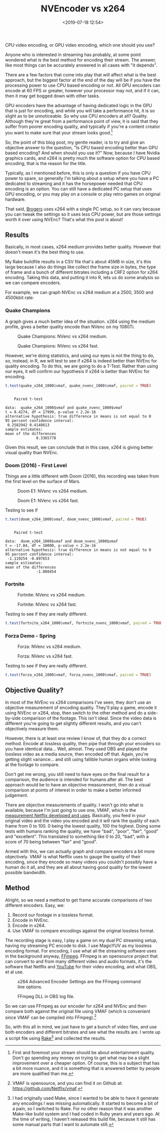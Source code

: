 #+title: NVEncoder vs x264
#+date: <2019-07-18 12:54>
#+filetags:

CPU video encoding, or GPU video encoding, which one should you use?

Anyone who is interested in streaming has probably, at some point wondered what is the best method for encoding their stream. The answer, like most things can be accurately answered in all cases with "it depends".

There are a few factors that come into play that will affect what is the best approach, but the biggest factor at the end of the day will be if you have the processing power to use CPU based encoding or not. All GPU encoders can encode at 60 FPS or greater, however your processor may not, and if it can, then it may get bogged down with other tasks.

GPU encoders have the advantage of having dedicated logic in the GPU that is just for encoding, and while you will take a performance hit, it is so slight as to be unnoticeable. So why use CPU encoders at all? Quality. Although they're great from a performance point of view, it is said that they suffer from poorer encoding quality, and typically if you're a content creator you want to make sure that your stream looks good.[fn:1]

So, the point of this blog post, my gentle reader, is to try and give an objective answer to the question, "Is CPU based encoding better than GPU based encoding? And when should you use it?" Now, because I have Nvidia graphics cards, and x264 is pretty much the software option for CPU based encoding, that is the reason for the title.

Typically, as I mentioned before, this is only a question if you have CPU power to spare, so generally I'm talking about a setup where you have a PC dedicated to streaming and it has the horsepower needed that CPU encoding is an option. You can still have a dedicated PC setup that uses GPU encoding, or you may play on a console or play retro games on original hardware.

That said, [[https://www.twitch.tv/brogers_][Brogers]] uses x264 with a single PC setup, so it can vary because you can tweak the settings so it uses less CPU power, but are those settings worth it over using NVEnc? That's what this post is about!

** Results
   Basically, in most cases, x264 medium provides better quality. However that doesn't mean it's the best thing to use.

   My Rake buildfile results in a CSV file that's about 45MB in size, it's this large because I also do things like collect the frame size in bytes, the type of frame and a bunch of different bitrates including a CRF2 option for x264 encoding. Taking this data, and putting it into R, lets us do some analysis so we can compare encoders.

   For example, we can graph NVEnc vs x264 medium at a 2500, 3500 and 4500kbit rate:

#+begin_src R :session :exports none
  library(plotly)

  quake_champions_data <- read.csv(file="data/2019/07/18/Quake-Champions.csv", header=TRUE)

  df <- quake_champions_data

  plot_vmaf <- function(df, in_preset, in_crf) {
    p <- df %>%
      plot_ly(type = 'violin') %>%
      add_trace(
        x = ~bitrate[df$encoder == 'h264_nvenc'],
        y = ~vmaf[df$encoder == 'h264_nvenc'],
        scalegroup = 'NVEnc',
        name = 'NVEnc',
        side = 'negative',
        box = list(
          visible = T
        ),
        scalemode = 'count',
        meanline = list(
          visibile = T
        )
      ) %>%
      add_trace(
        x = ~bitrate[df$encoder == 'libx264' & preset == in_preset & crf == in_crf],
        y = ~vmaf[df$encoder == 'libx264' & preset == in_preset & crf == in_crf],
        scalegroup = 'x264',
        name = paste('x264', in_preset, sep=' '),
        side = 'positive',
        box = list(
          visible = T
        ),
        meanline = list(
          visibile = T
        )
      ) %>%
      layout(
        xaxis = list(
          title = ""
        ),
        yaxis = list(
          title = "",
          zeroline = F
        )
      )

    return(p)
  }

  plot_crf_vmaf <- function(df, in_preset) {
    p <- df %>%
      plot_ly(type = 'violin') %>%
      add_trace(
        x = ~bitrate[df$encoder == 'libx264' & preset == in_preset & crf == 'false'],
        y = ~vmaf[df$encoder == 'libx264' & preset == in_preset & crf == 'false'],
        scalegroup = 'NVEnc',
        name = 'No CRF',
        side = 'negative',
        box = list(
          visible = T
        ),
        scalemode = 'count',
        meanline = list(
          visibile = T
        )
      ) %>%
      add_trace(
        x = ~bitrate[df$encoder == 'libx264' & preset == in_preset & crf == 'true'],
        y = ~vmaf[df$encoder == 'libx264' & preset == in_preset & crf == 'true'],
        scalegroup = 'x264',
        name = 'CRF',
        side = 'positive',
        box = list(
          visible = T
        ),
        meanline = list(
          visibile = T
        )
      ) %>%
      layout(
        xaxis = list(
          title = ""
        ),
        yaxis = list(
          title = "",
          zeroline = F
        )
      )

    return(p)
  }

  vmaf_filter <- function(df, encoder, bitrate, preset, crf) {
    return (df[which(df$encoder == encoder & df$bitrate == bitrate &
                     df$preset == preset & df$crf == crf),])
  }
#+end_src

*** Quake Champions
#+begin_src R :session :exports none
  quake_2500 <- plot_vmaf(quake_champions_data[which(quake_champions_data$bitrate == 2500),], 'medium', 'false')
  quake_3500 <- plot_vmaf(quake_champions_data[which(quake_champions_data$bitrate == 3500),], 'medium', 'false')
  quake_4500 <- plot_vmaf(quake_champions_data[which(quake_champions_data$bitrate == 4500),], 'medium', 'false')
  results <- subplot(quake_2500, quake_3500, quake_4500, shareY = TRUE)
  orca(results, "images/2019/07/18/quake-champions-medium-3500.png")
#+end_src

A graph gives a much better idea of the situation. x264 using the medium profile, gives a better quality encode than NVenc on my 1080Ti.

#+begin_src R :session :exports none
  quake_2500_fast <- plot_vmaf(quake_champions_data[which(quake_champions_data$bitrate == 2500),], 'fast', 'false')
  quake_3500_fast <- plot_vmaf(quake_champions_data[which(quake_champions_data$bitrate == 3500),], 'fast', 'false')
  quake_4500_fast <- plot_vmaf(quake_champions_data[which(quake_champions_data$bitrate == 4500),], 'fast', 'false')
  results <- subplot(quake_2500_fast, quake_3500_fast, quake_4500_fast, shareY = TRUE)
  orca(results, "images/2019/07/18/quake-champions-fast-3500.png")
#+end_src

#+attr_html: :class center :width 592 :height 427 :loading lazy
#+caption: Quake Champions: NVenc vs x264 medium.
[[file:images/2019/07/18/quake-champions-medium-3500.png]]

#+attr_html: :class center :width 592 :height 427 :loading lazy
#+caption: Quake Champions: NVenc vs x264 fast.
[[file:images/2019/07/18/quake-champions-fast-3500.png]]

However, we're doing statistics, and using our eyes is not the thing
to do, so, instead, in R, we will test to see if x264 is indeed better
than NVEnc for quality encoding. To do this, we are going to do a
T-Test. Rather than using our eyes, it will confirm our hypothesis if
x264 is better than NVEnc for encoding.

#+begin_src R :session :exports none
  quake_x264_1000 <- vmaf_filter(quake_champions_data, 'libx264', 1000, 'medium', 'false')
  quake_nvenc_1000 <- vmaf_filter(quake_champions_data, 'h264_nvenc', 1000, 'llhq', 'false')
#+end_src

#+RESULTS:

#+begin_src R :results output :session :exports both
  t.test(quake_x264_1000$vmaf, quake_nvenc_1000$vmaf, paired = TRUE)
#+end_src

#+RESULTS:
#+begin_example

    Paired t-test

data:  quake_x264_1000$vmaf and quake_nvenc_1000$vmaf
t = 8.4274, df = 17999, p-value < 2.2e-16
alternative hypothesis: true difference in means is not equal to 0
95 percent confidence interval:
 0.2582942 0.4148613
sample estimates:
mean of the differences
              0.3365778
#+end_example

Given this result, we can conclude that in this case, x264 is giving
better visual quality than NVEnc.

*** Doom (2016) - First Level
    Things are a little different with Doom (2016), this recording was
    taken from the first level on the surface of Mars.

#+begin_src R :session :exports none
  doom_data <- read.csv(file="data/2019/07/18/Doom-E1.csv", header=TRUE)

  doom_2500 <- plot_vmaf(doom_data[which(doom_data$bitrate == 2500),], 'medium', 'false')
  doom_3500 <- plot_vmaf(doom_data[which(doom_data$bitrate == 3500),], 'medium', 'false')
  doom_4500 <- plot_vmaf(doom_data[which(doom_data$bitrate == 4500),], 'medium', 'false')
  results <- subplot(doom_2500, doom_3500, doom_4500, shareY = TRUE)
  orca(results, "images/2019/07/18/doom-e1-medium-3500.png")
#+end_src

#+begin_src R :session :exports none
  doom_2500_fast <- plot_vmaf(doom_data[which(doom_data$bitrate == 2500),], 'fast', 'false')
  doom_3500_fast <- plot_vmaf(doom_data[which(doom_data$bitrate == 3500),], 'fast', 'false')
  doom_4500_fast <- plot_vmaf(doom_data[which(doom_data$bitrate == 4500),], 'fast', 'false')
  results <- subplot(doom_2500_fast, doom_3500_fast, doom_4500_fast, shareY = TRUE)
  orca(results, "images/2019/07/18/doom-e1-fast-3500.png")
#+end_src

#+attr_html: :class center :width 592 :height 427 :loading lazy
#+caption: Doom E1: NVenc vs x264 medium.
[[file:images/2019/07/18/doom-e1-medium-3500.png]]

#+attr_html: :class center :width 592 :height 427 :loading lazy
#+caption: Doom E1: NVenc vs x264 fast.
[[file:images/2019/07/18/doom-e1-fast-3500.png]]

Testing to see if

#+begin_src R :session :exports none
  doom_x264_1000 <- vmaf_filter(doom_data, 'libx264', 1000, 'medium', 'false')
  doom_nvenc_1000 <- vmaf_filter(doom_data, 'h264_nvenc', 1000, 'llhq', 'false')
#+end_src

#+begin_src R :results output :session :exports both
  t.test(doom_x264_1000$vmaf, doom_nvenc_1000$vmaf, paired = TRUE)
#+end_src

#+RESULTS:
#+begin_example

    Paired t-test

data:  doom_x264_1000$vmaf and doom_nvenc_1000$vmaf
t = -17.84, df = 18000, p-value < 2.2e-16
alternative hypothesis: true difference in means is not equal to 0
95 percent confidence interval:
 -1.119254 -0.897653
sample estimates:
mean of the differences
              -1.008454
#+end_example

*** Fortnite
#+begin_src R :session :exports none
  fortnite_data <- read.csv(file="data/2019/07/18/Fortnite.csv", header=TRUE)

  fortnite_2500 <- plot_vmaf(fortnite_data[which(fortnite_data$bitrate == 2500),], 'medium', 'false')
  fortnite_3500 <- plot_vmaf(fortnite_data[which(fortnite_data$bitrate == 3500),], 'medium', 'false')
  fortnite_4500 <- plot_vmaf(fortnite_data[which(fortnite_data$bitrate == 4500),], 'medium', 'false')
  results <- subplot(fortnite_2500, fortnite_3500, fortnite_4500, shareY = TRUE)
  orca(results, "images/2019/07/18/fortnite-medium-3500.png")
#+end_src

#+RESULTS:
: org_babel_R_eoe

#+begin_src R :session :exports none
  fortnite_2500_fast <- plot_vmaf(fortnite_data[which(fortnite_data$bitrate == 2500),], 'fast', 'false')
  fortnite_3500_fast <- plot_vmaf(fortnite_data[which(fortnite_data$bitrate == 3500),], 'fast', 'false')
  fortnite_4500_fast <- plot_vmaf(fortnite_data[which(fortnite_data$bitrate == 4500),], 'fast', 'false')
  results <- subplot(fortnite_2500_fast, fortnite_3500_fast, fortnite_4500_fast, shareY = TRUE)
  orca(results, "images/2019/07/18/fortnite-fast-3500.png")
#+end_src

#+RESULTS:

#+attr_html: :class center :width 592 :height 427 :loading lazy
#+caption: Fortnite: NVenc vs x264 medium.
[[file:images/2019/07/18/fortnite-medium-3500.png]]

#+attr_html: :class center :width 592 :height 427 :loading lazy
#+caption: Fortnite: NVenc vs x264 fast.
[[file:images/2019/07/18/fortnite-fast-3500.png]]

Testing to see if they are really different.

#+begin_src R :session :exports none
  fortnite_x264_1000 <- vmaf_filter(fortnite_data, 'libx264', 1000, 'medium', 'false')
  fortnite_nvenc_1000 <- vmaf_filter(fortnite_data, 'h264_nvenc', 1000, 'llhq', 'false')
#+end_src

#+begin_src R :results output :session :exports both
  t.test(fortnite_x264_1000$vmaf, fortnite_nvenc_1000$vmaf, paired = TRUE)
#+end_src

*** Forza Demo - Spring
#+begin_src R :session :exports none
  forza_data <- read.csv(file="data/2019/07/18/Forza-Spring.csv", header=TRUE)

  forza_2500 <- plot_vmaf(forza_data[which(forza_data$bitrate == 2500),], 'medium', 'false')
  forza_3500 <- plot_vmaf(forza_data[which(forza_data$bitrate == 3500),], 'medium', 'false')
  forza_4500 <- plot_vmaf(forza_data[which(forza_data$bitrate == 4500),], 'medium', 'false')
  results <- subplot(forza_2500, forza_3500, forza_4500, shareY = TRUE)
  orca(results, "images/2019/07/18/forza-medium-3500.png")
#+end_src

#+RESULTS:
: org_babel_R_eoe

#+begin_src R :session :exports none
  forza_2500_fast <- plot_vmaf(forza_data[which(forza_data$bitrate == 2500),], 'fast', 'false')
  forza_3500_fast <- plot_vmaf(forza_data[which(forza_data$bitrate == 3500),], 'fast', 'false')
  forza_4500_fast <- plot_vmaf(forza_data[which(forza_data$bitrate == 4500),], 'fast', 'false')
  results <- subplot(forza_2500_fast, forza_3500_fast, forza_4500_fast, shareY = TRUE)
  orca(results, "images/2019/07/18/forza-fast-3500.png")
#+end_src

#+RESULTS:

#+attr_html: :class center :width 592 :height 427 :loading lazy
#+caption: Forza: NVenc vs x264 medium.
[[file:images/2019/07/18/forza-medium-3500.png]]

#+attr_html: :class center :width 592 :height 427 :loading lazy
#+caption: Forza: NVenc vs x264 fast.
[[file:images/2019/07/18/forza-fast-3500.png]]

Testing to see if they are really different.

#+begin_src R :session :exports none
  forza_x264_1000 <- vmaf_filter(forza_data, 'libx264', 1000, 'medium', 'false')
  forza_nvenc_1000 <- vmaf_filter(forza_data, 'h264_nvenc', 1000, 'llhq', 'false')
#+end_src

#+begin_src R :results output :session :exports both
  t.test(forza_x264_1000$vmaf, forza_nvenc_1000$vmaf, paired = TRUE)
#+end_src

** Objective Quality?
   In most of the NVEnc vs x264 comparisons I've seen, they don't use an objective measurement of encoding quality. They'll play a game, encode it using NVEnc or x264, stop, then switch to the other method and do a side-by-side comparison of the footage. This isn't ideal. Since the video data is different you're going to get slightly different results, and you can't objectively measure them.

   However, there is at least one review I know of, that they do a correct method. Encode at lossless quality, then pipe that through your encoders so you have identical data... Well, almost. They used OBS and played the lossless video as a media source, then encoded off that. Again, you're getting slight variance... and still using fallible human organs while looking at the footage to compare.

   Don't get me wrong, you still need to have eyes on the final result for a comparison, the audience is intended for humans after all. The best approach would be to have an objective measurement, then do a visual comparison at points of interest in order to make a better informed judgement.

   There are objective measurements of quality. I won't go into what is available, because I'm just going to use one, VMAF, which is the [[https://medium.com/netflix-techblog/vmaf-the-journey-continues-44b51ee9ed12][measurement Netflix developed and uses]]. Basically, you feed in your original video and the video you encoded and it will rank the quality of each frame from 0 to 100. 0 being the lowest quality, 100 the highest. Doing some tests with humans ranking the quality, we have "bad", "poor", "fair", "good" and "excellent". This translated to something like 0 to 20, "bad", with a score of 70 being between "fair" and "good".

   Armed with this, we can actually graph and compare encoders a bit more objectively. VMAF is what Netflix uses to gauge the quality of their encoding, since they encode so many videos you couldn't possibly have a human do it all, and they are all about having good quality for the lowest possible bandwidth.

** Method
   Alright, so we need a method to get frame accurate comparisons of two different encoders. Easy, we:
   1. Record our footage in a lossless format.
   2. Encode in NVEnc.
   3. Encode in x264.
   4. Use VMAF to compare encodings against the original lossless format.

   The recording stage is easy, I play a game on my dual PC streaming setup, having my streaming PC encode to disk. I use MagicYUV as my lossless encoding format. For encoding, I use what all the streaming software uses in the background anyway, [[https://ffmpeg.org/][FFmpeg]]. FFmpeg is an opensource project that can convert to and from many different video and audio formats, it's the software that Netflix and [[https://youtube.com/][YouTube]] for their video encoding, and what OBS, et al use.

#+attr_html: :class center :width 522 :height 224 :loading lazy
#+caption: x264 Advanced Encoder Settings are the FFmpeg command line options.
[[file:images/2019/07/18/obs-x264-encoder.png]]

#+attr_html: :class center :width 603 :height 736 :loading lazy
#+caption: FFmpeg DLL in OBS log file.
[[file:images/2019/07/18/obs-ffmpeg.png]]

So we can use FFmpeg as our encoder for x264 and NVEnc and then compare both against the original file using VMAF (which is convenient since VMAF can be compiled into FFmpeg).[fn:2]

So, with this all in mind, we just have to get a bunch of video files, and use both encoders and different bitrates and see what the results are. I wrote up a script file using [[https://github.com/ruby/rake][Rake]][fn:3] and collected the results.

<<results>>

[fn:1] First and foremost your stream should be about entertainment quality. Don't go spending any money on trying to get what may be a slight improvement over a cheaper option. Of course, this is a subject that has a bit more nuance, and it is something that is answered better by people are more qualified than me.

[fn:2] VMAF is opensource, and you can find it on Github at: [[https://github.com/Netflix/vmaf]].

[fn:3] I had originally used Make, since I wanted to be able to have it generate any encodings I was missing automatically. It started to become a bit of a pain, so I switched to Rake. For no other reason that it was another Make-like build system and I had coded in Ruby years and years ago. At the time of writing, I haven't released this build file, because it still has some manual parts that I want to automate still.

[fn:4] "Constant Rate Factor", more information can be found at [[https://superuser.com/questions/677576/what-is-crf-used-for-in-ffmpeg][this Superuser.com question]].
